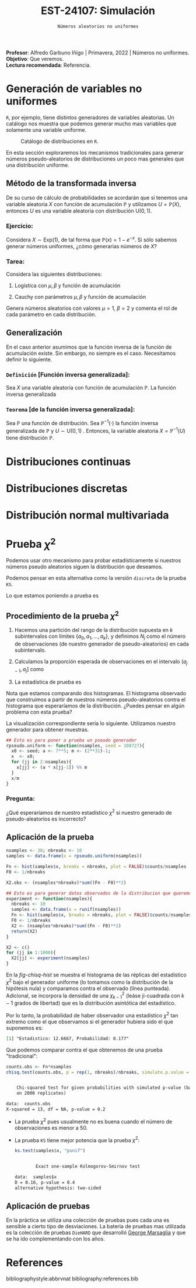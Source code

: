 #+TITLE: EST-24107: Simulación
#+AUTHOR: Prof. Alfredo Garbuno Iñigo
#+EMAIL:  agarbuno@itam.mx
#+DATE: ~Números aleatorios no uniformes~
#+STARTUP: showall
:LATEX_PROPERTIES:
#+OPTIONS: toc:nil date:nil author:nil tasks:nil
#+LANGUAGE: sp
#+LATEX_CLASS: handout
#+LATEX_HEADER: \usepackage[spanish]{babel}
#+LATEX_HEADER: \usepackage[sort,numbers]{natbib}
#+LATEX_HEADER: \usepackage[utf8]{inputenc} 
#+LATEX_HEADER: \usepackage[capitalize]{cleveref}
#+LATEX_HEADER: \decimalpoint
#+LATEX_HEADER:\usepackage{framed}
#+LaTeX_HEADER: \usepackage{listings}
#+LATEX_HEADER: \usepackage{fancyvrb}
#+LATEX_HEADER: \usepackage{xcolor}
#+LaTeX_HEADER: \definecolor{backcolour}{rgb}{.95,0.95,0.92}
#+LaTeX_HEADER: \definecolor{codegray}{rgb}{0.5,0.5,0.5}
#+LaTeX_HEADER: \definecolor{codegreen}{rgb}{0,0.6,0} 
#+LaTeX_HEADER: {}
#+LaTeX_HEADER: {\lstset{language={R},basicstyle={\ttfamily\footnotesize},frame=single,breaklines=true,fancyvrb=true,literate={"}{{\texttt{"}}}1{<-}{{$\bm\leftarrow$}}1{<<-}{{$\bm\twoheadleftarrow$}}1{~}{{$\bm\sim$}}1{<=}{{$\bm\le$}}1{>=}{{$\bm\ge$}}1{!=}{{$\bm\neq$}}1{^}{{$^{\bm\wedge}$}}1{|>}{{$\rhd$}}1,otherkeywords={!=, ~, $, \&, \%/\%, \%*\%, \%\%, <-, <<-, ::, /},extendedchars=false,commentstyle={\ttfamily \itshape\color{codegreen}},stringstyle={\color{red}}}
#+LaTeX_HEADER: {}
#+LATEX_HEADER_EXTRA: \definecolor{shadecolor}{gray}{.95}
#+LATEX_HEADER_EXTRA: \newenvironment{NOTES}{\begin{lrbox}{\mybox}\begin{minipage}{0.95\textwidth}\begin{shaded}}{\end{shaded}\end{minipage}\end{lrbox}\fbox{\usebox{\mybox}}}
#+EXPORT_FILE_NAME: ../docs/02-aleatorios-nouniformes.pdf
:END:
#+PROPERTY: header-args:R :session transformacion :exports both :results output org :tangle ../rscripts/02-aleatorios-nouniformes.R :mkdirp yes :dir ../
#+EXCLUDE_TAGS: toc

#+BEGIN_NOTES
*Profesor*: Alfredo Garbuno Iñigo | Primavera, 2022 | Números no uniformes.\\
*Objetivo*: Que veremos.\\
*Lectura recomendada*: Referencia.
#+END_NOTES

#+begin_src R :exports none :results none
  ## Setup --------------------------------------------
  library(tidyverse)
  library(patchwork)
  library(scales)
  ## Cambia el default del tamaño de fuente 
  theme_set(theme_linedraw(base_size = 25))

  ## Cambia el número de decimales para mostrar
  options(digits = 4)

  sin_lineas <- theme(panel.grid.major = element_blank(),
                      panel.grid.minor = element_blank())
  color.itam  <- c("#00362b","#004a3b", "#00503f", "#006953", "#008367", "#009c7b", "#00b68f", NA)

  sin_lineas <- theme(panel.grid.major = element_blank(), panel.grid.minor = element_blank())
  sin_leyenda <- theme(legend.position = "none")
  sin_ejes <- theme(axis.ticks = element_blank(), axis.text = element_blank())
#+end_src

* Table of Contents                                                             :toc:
:PROPERTIES:
:TOC:      :include all  :ignore this :depth 3
:END:
:CONTENTS:
- [[#generación-de-variables-no-uniformes][Generación de variables no uniformes]]
  - [[#método-de-la-transformada-inversa][Método de la transformada inversa]]
    - [[#ejercicio][Ejercicio:]]
    - [[#tarea][Tarea:]]
  - [[#generalización][Generalización]]
    - [[#definición-función-inversa-generalizada][Definición [Función inversa generalizada]:]]
    - [[#teorema-de-la-función-inversa-generalizada][Teorema [de la función inversa generalizada]:]]
- [[#distribuciones-continuas][Distribuciones continuas]]
- [[#distribuciones-discretas][Distribuciones discretas]]
- [[#distribución-normal-multivariada][Distribución normal multivariada]]
- [[#prueba-chi2][Prueba $\chi^2$]]
  - [[#procedimiento-de-la-prueba-chi2][Procedimiento de la prueba $\chi^2$]]
    - [[#pregunta][Pregunta:]]
  - [[#aplicación-de-la-prueba][Aplicación de la prueba]]
  - [[#aplicación-de-pruebas][Aplicación de pruebas]]
- [[#references][References]]
:END:

* Generación de variables no uniformes                           

~R~, por ejemplo, tiene distintos generadores de variables aleatorias. Un catálogo nos muestra que podemos
generar mucho mas variables que solamente una variable uniforme.

#+DOWNLOADED: screenshot @ 2022-08-15 19:03:50
#+attr_html: :width 700 :align center
#+attr_latex: :width .95 \linewidth
#+caption: Catálogo de distribuciones en ~R~. 
[[file:images/20220815-190350_screenshot.png]]

#+REVEAL: split
En esta sección exploraremos los mecanismos tradicionales para generar números
pseudo-aleatorios de distribuciones un poco mas generales que una distribución
uniforme.

** Método de la transformada inversa

De su curso de cálculo de probabilidades se acordarán que si tenemos una
variable aleatoria $X$ con función de acumulación $\mathbb{P}$ y utilizamos $U =
\mathbb{P}(X)$, entonces $U$ es una variable aleatoria con distribución
$\mathsf{U}(0,1)$.

*** Ejercicio:
:PROPERTIES:
:reveal_background: #00468b
:END:
Considera $X \sim \mathsf{Exp}(1)$, de tal forma que $\mathbb{P}(x) = 1 -
e^{-x}$. Si sólo sabemos generar números uniformes, ¿cómo generarías números de
$X$?

#+REVEAL: split
#+HEADER: :width 900 :height 500 :R-dev-args bg="transparent"
#+begin_src R :file images/exp-comparison.jpeg :exports results :results output graphics file
  g1 <- tibble(x = rexp(1000, 1)) |>
    ggplot(aes(x)) +
    geom_histogram() + sin_lineas +
    xlim(0, 8) + ggtitle("Exponencial R")

  g2 <- tibble(u = runif(1000),
               x = -log(u)) |>
    ggplot(aes(x)) +
    geom_histogram() + sin_lineas +
    xlim(0, 8) + ggtitle("Exponencial = f(Uniforme)")

  g1 + g2
#+end_src

#+RESULTS:
[[file:../images/exp-comparison.jpeg]]

*** Tarea:
:PROPERTIES:
:reveal_background: #00468b
:END:
Considera las siguientes distribuciones:
1. Logística con $\mu, \beta$ y función de acumulación
   \begin{align}
   \mathbb{P}(x) = \frac{1}{1 + e^{-(x - \mu)/\beta}}\,.
   \end{align}
2. Cauchy con parámetros $\mu, \beta$ y función de acumulación
   \begin{align}
   \mathbb{P}(x) = \frac{1}{2} + \frac{1}{\pi} \mathsf{arctan}((x - \mu)/\beta)\,.
   \end{align}

Genera números aleatorios con valores $\mu = 1$, $\beta = 2$ y comenta el rol de
cada parámetro en cada distribución.

** Generalización

En el caso anterior asumimos que la función inversa de la función de acumulación
existe. Sin embargo, no siempre es el caso. Necesitamos definir lo siguiente.

*** ~Definición~ [Función inversa generalizada]:
Sea $X$ una variable aleatoria con función de acumulación $\mathbb{P}$. La función inversa generalizada
\begin{align}
\mathbb{P}^{-1}(u) = \inf \{ x | F(x) \geq u\}\,. 
\end{align}


*** ~Teorema~ [de la función inversa generalizada]:
Sea $\mathbb{P}$ una función de distribución. Sea $\mathbb{P}^{-1}(\cdot)$  la función inversa generalizada de $\mathbb{P}$ y $U \sim \mathsf{U}(0,1)$ . Entonces, la variable aleatoria
$X = \mathbb{P}^{-1}(U)$ tiene distribución  $\mathbb{P}$. 

* Distribuciones continuas

* Distribuciones discretas

* Distribución normal multivariada

* Prueba $\chi^2$

Podemos usar otro mecanismo para probar estadísticamente si nuestros números
pseudo aleatorios siguen la distribución que deseamos.

Podemos pensar en esta alternativa como la versión ~discreta~ de la prueba ~KS~.

Lo que estamos poniendo a prueba es
\begin{align}
H_0: \mathbb{P}(x) = \mathbb{P}_0(x) \,\, \forall x\, \quad \text{ contra } \quad H_1: \mathbb{P}(x) \neq \mathbb{P}_0(x) \text{ para alguna } x\,.
\end{align}

** Procedimiento de la prueba $\chi^2$

1. Hacemos una partición del rango de la distribución supuesta en $k$
   subintervalos con límites $\{a_0, a_1, \ldots, a_k\}$, y definimos $N_j$ como
   el número de observaciones (de nuestro generador de pseudo-aleatorios) en
   cada subintervalo.

2. Calculamos la proporción esperada de observaciones en el intervalo $(a_{j-1},
   a_j]$ como
   \begin{align}
   p_j = \int_{a_{j-1}}^{a_j} \text{d} \mathbb{P}(x)\,.
   \end{align}

3. La estadística de prueba es
   \begin{align}
   \chi^2 = \sum_{j = 1}^{k} \frac{(N_j - p_j)^2}{n p_j}\,.
   \end{align}  

#+BEGIN_NOTES
Nota que estamos comparando dos histogramas. El histograma observado que
construimos a partir de nuestros números pseudo-aleatorios contra el histograma
que esperaríamos de la distribución. ¿Puedes pensar en algún problema con esta
prueba?
#+END_NOTES

#+REVEAL: split
La visualización correspondiente sería lo siguiente. Utilizamos nuestro generador para obtener muestras. 

#+begin_src R :exports code :results none 
  ## Esto es para poner a prueba un pseudo generador 
  rpseudo.uniform <- function(nsamples, seed = 108727){
    x0 <- seed; a <- 7**5; m <- (2**31)-1;
    x  <- x0; 
    for (jj in 2:nsamples){
      x[jj] <- (a * x[jj-1]) %% m
    }
    x/m
  }
#+end_src

#+REVEAL: split
#+HEADER: :width 900 :height 500 :R-dev-args bg="transparent"
#+begin_src R :file images/pseudo-uniform-hist.jpeg :exports results :results output graphics file
  nsamples <- 30;  nbins <- 10;
  samples <- data.frame(x = rpseudo.uniform(nsamples, seed = 166136))
  samples |>
  ggplot(aes(x)) +
    geom_hline(yintercept = nsamples/nbins, color = "darkgray", lty = 2) +
    annotate("rect",
             ymin = qbinom(.95, nsamples, 1/nbins),
             ymax = qbinom(.05, nsamples, 1/nbins),
             xmin = -Inf, xmax = Inf,
             alpha = .4, fill = "gray") + 
    geom_histogram(bins = nbins, color = "white") + sin_lineas +
    ggtitle("Semilla: 166136")
#+end_src

#+RESULTS:
[[file:../images/pseudo-uniform-hist.jpeg]]


*** Pregunta:
:PROPERTIES:
:reveal_background: #00468b
:END:
¿Qué esperaríamos de nuestro estadístico $\chi^2$ si nuestro generado de pseudo-aleatorios es incorrecto?

** Aplicación de la prueba

#+begin_src R :exports none :results none 
  ## Esto es para poner a prueba un pseudo generador =============================
  rpseudo.uniform <- function(nsamples, seed = 108727){
    x0 <- seed; a <- 7**5; m <- (2**31)-1;
    x  <- x0; 
    for (jj in 2:nsamples){
      x[jj] <- (a * x[jj-1]) %% m
    }
    x/m
  }
#+end_src

#+REVEAL: split
#+begin_src R :exports code :results none 
  nsamples <- 30; nbreaks <- 10
  samples <- data.frame(x = rpseudo.uniform(nsamples))

  Fn <- hist(samples$x, breaks = nbreaks, plot = FALSE)$counts/nsamples
  F0 <- 1/nbreaks

  X2.obs <- (nsamples*nbreaks)*sum((Fn - F0)**2)  
#+end_src


#+REVEAL: split
#+begin_src R :exports code :results none
  ## Esto es para generar datos observados de la distribucion que queremos 
  experiment <- function(nsamples){
    nbreaks <- 10
    samples <- data.frame(x = runif(nsamples))
    Fn <- hist(samples$x, breaks = nbreaks, plot = FALSE)$counts/nsamples
    F0 <- 1/nbreaks
    X2 <- (nsamples*nbreaks)*sum((Fn - F0)**2)
    return(X2)
  }

  X2 <- c()
  for (jj in 1:1000){
    X2[jj] <- experiment(nsamples)
  }
#+end_src

#+REVEAL: split
En la [[fig-chisq-hist]] se muestra el histograma de las réplicas del estadístico
$\chi^2$ bajo el generador uniforme (lo tomamos como la distribución de la
hipótesis nula) y comparamos contra el observado (línea punteada). Adicional, se
incorpora la densidad de una $\chi^2_{k-1}$ (leáse ji-cuadrada con $k-1$ grados
de libertad) que es la distribución asintótica del estadístico.

#+HEADER: :width 900 :height 500 :R-dev-args bg="transparent"
#+begin_src R :file images/chi2-histograma.jpeg :exports results :results output graphics file
  data.frame(estadistica = X2) |>
    ggplot(aes(estadistica)) +
    geom_histogram(aes(y = ..density..)) +
    geom_vline(xintercept = X2.obs, lty = 2, color = 'red', lwd = 1.5) +
    stat_function(fun = dchisq, args = list(df = nbreaks - 1), color = 'salmon', lwd = 1.5) +
    sin_lineas + xlab(expression(chi^{2}))
#+end_src
#+name: fig-chisq-hist
#+RESULTS:
[[file:../images/chi2-histograma.jpeg]]

#+REVEAL: split
Por lo tanto, la probabilidad de haber observador una estadístico $\chi^2$ tan extremo como el que observamos si el generador hubiera sido el que suponemos es:
#+begin_src R :exports results :results org 
  print(paste("Estadistico: ", round(X2.obs, 4), ", Probabilidad: ", mean(X2 >= X2.obs), sep =''))
#+end_src

#+RESULTS:
#+begin_src org
[1] "Estadistico: 12.6667, Probabilidad: 0.177"
#+end_src

Que podemos comparar contra el que obtenemos de una prueba "tradicional":
#+begin_src R :exports both :results org 
  counts.obs <- Fn*nsamples 
  chisq.test(counts.obs, p = rep(1, nbreaks)/nbreaks, simulate.p.value = TRUE)
#+end_src

#+RESULTS:
#+begin_src org

	Chi-squared test for given probabilities with simulated p-value (based
	on 2000 replicates)

data:  counts.obs
X-squared = 13, df = NA, p-value = 0.2
#+end_src

#+REVEAL: split
- La prueba $\chi^2$  pues usualmente no es buena cuando el número de observaciones es menor a 50.
- La prueba ~KS~ tiene mejor potencia que la prueba $\chi^2$:
  #+begin_src R :exports both :results org 
     ks.test(samples$x, "punif")
  #+end_src

  #+RESULTS:
  #+begin_src org

          Exact one-sample Kolmogorov-Smirnov test

  data:  samples$x
  D = 0.16, p-value = 0.4
  alternative hypothesis: two-sided
  #+end_src

** Aplicación de pruebas

En la práctica se utiliza una colección de pruebas pues cada una es sensible a
cierto tipo de desviaciones. La bateria de pruebas mas utilizada es la colección
de pruebas ~DieHARD~ que desarrolló [[https://en.wikipedia.org/wiki/Diehard_tests][George Marsaglia]] y que se ha ido
complementando con los años.

* References 

bibliographystyle:abbrvnat
bibliography:references.bib
